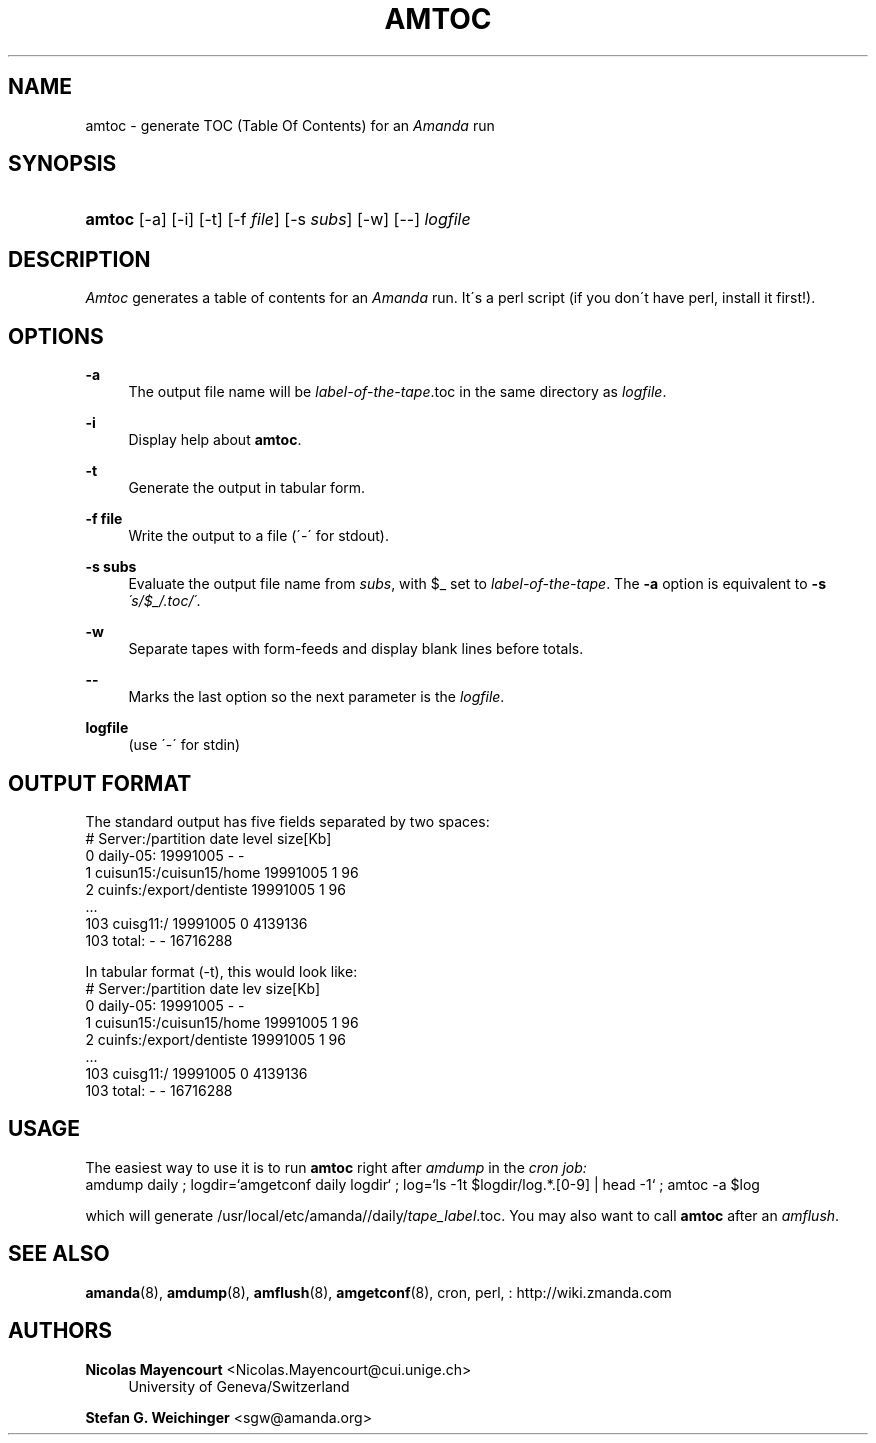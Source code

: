 '\" t
.\"     Title: amtoc
.\"    Author: Nicolas Mayencourt <Nicolas.Mayencourt@cui.unige.ch>
.\" Generator: DocBook XSL Stylesheets vsnapshot_8273 <http://docbook.sf.net/>
.\"      Date: 11/05/2009
.\"    Manual: System Administration Commands
.\"    Source: Amanda 2.6.1p2
.\"  Language: English
.\"
.TH "AMTOC" "8" "11/05/2009" "Amanda 2\&.6\&.1p2" "System Administration Commands"
.\" -----------------------------------------------------------------
.\" * set default formatting
.\" -----------------------------------------------------------------
.\" disable hyphenation
.nh
.\" disable justification (adjust text to left margin only)
.ad l
.\" -----------------------------------------------------------------
.\" * MAIN CONTENT STARTS HERE *
.\" -----------------------------------------------------------------
.SH "NAME"
amtoc \- generate TOC (Table Of Contents) for an \fIAmanda\fR run
.SH "SYNOPSIS"
.HP \w'\fBamtoc\fR\ 'u
\fBamtoc\fR [\-a] [\-i] [\-t] [\-f\ \fIfile\fR] [\-s\ \fIsubs\fR] [\-w] [\-\-] \fIlogfile\fR
.SH "DESCRIPTION"
.PP
\fIAmtoc\fR
generates a table of contents for an
\fIAmanda\fR
run\&. It\'s a perl script (if you don\'t have perl, install it first!)\&.
.SH "OPTIONS"
.PP
\fB\-a\fR
.RS 4
The output file name will be
\fIlabel\-of\-the\-tape\fR\&.toc in the same directory as
\fIlogfile\fR\&.
.RE
.PP
\fB\-i\fR
.RS 4
Display help about
\fBamtoc\fR\&.
.RE
.PP
\fB\-t\fR
.RS 4
Generate the output in tabular form\&.
.RE
.PP
\fB\-f file\fR
.RS 4
Write the output to a file (\'\-\' for stdout)\&.
.RE
.PP
\fB\-s subs\fR
.RS 4
Evaluate the output file name from
\fIsubs\fR, with $_ set to
\fIlabel\-of\-the\-tape\fR\&. The
\fB\-a\fR
option is equivalent to
\fB\-s\fR
\fI\'s/$_/\&.toc/\'\fR\&.
.RE
.PP
\fB\-w\fR
.RS 4
Separate tapes with form\-feeds and display blank lines before totals\&.
.RE
.PP
\fB\-\-\fR
.RS 4
Marks the last option so the next parameter is the
\fIlogfile\fR\&.
.RE
.PP
\fBlogfile\fR
.RS 4
(use \'\-\' for stdin)
.RE
.SH "OUTPUT FORMAT"
.PP
The standard output has five fields separated by two spaces:
.nf
#  Server:/partition  date  level  size[Kb]
0  daily\-05:  19991005  \-  \-
1  cuisun15:/cuisun15/home  19991005  1  96
2  cuinfs:/export/dentiste  19991005  1  96
  \&.\&.\&.
103  cuisg11:/  19991005  0  4139136
103  total:  \-  \-  16716288
.fi
.PP
In tabular format (\-t), this would look like:
.nf
  #  Server:/partition           date      lev  size[Kb]
  0  daily\-05:                   19991005    \-         \-
  1  cuisun15:/cuisun15/home     19991005    1        96
  2  cuinfs:/export/dentiste     19991005    1        96
  \&.\&.\&.
103  cuisg11:/                   19991005    0   4139136
103  total:                      \-           \-  16716288
.fi
.SH "USAGE"
.PP
The easiest way to use it is to run
\fBamtoc\fR
right after
\fIamdump\fR
in the
\fIcron job:\fR
.nf
amdump daily ; logdir=`amgetconf daily logdir` ; log=`ls \-1t $logdir/log\&.*\&.[0\-9] | head \-1` ; amtoc \-a $log
.fi
.PP
which will generate /usr/local/etc/amanda//daily/\fItape_label\fR\&.toc\&. You may also want to call
\fBamtoc\fR
after an
\fIamflush\fR\&.
.SH "SEE ALSO"
.PP
\fBamanda\fR(8),
\fBamdump\fR(8),
\fBamflush\fR(8),
\fBamgetconf\fR(8), cron, perl,
: http://wiki.zmanda.com
.SH "AUTHORS"
.PP
\fBNicolas Mayencourt\fR <\&Nicolas\&.Mayencourt@cui\&.unige\&.ch\&>
.RS 4
University of Geneva/Switzerland
.RE
.PP
\fBStefan G\&. Weichinger\fR <\&sgw@amanda\&.org\&>
